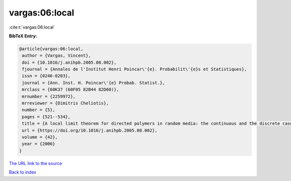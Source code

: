 vargas:06:local
===============

:cite:t:`vargas:06:local`

**BibTeX Entry:**

.. code-block:: bibtex

   @article{vargas:06:local,
    author = {Vargas, Vincent},
    doi = {10.1016/j.anihpb.2005.08.002},
    fjournal = {Annales de l'Institut Henri Poincar\'{e}. Probabilit\'{e}s et Statistiques},
    issn = {0246-0203},
    journal = {Ann. Inst. H. Poincar\'{e} Probab. Statist.},
    mrclass = {60K37 (60F05 82B44 82D60)},
    mrnumber = {2259972},
    mrreviewer = {Dimitris Cheliotis},
    number = {5},
    pages = {521--534},
    title = {A local limit theorem for directed polymers in random media: the continuous and the discrete case},
    url = {https://doi.org/10.1016/j.anihpb.2005.08.002},
    volume = {42},
    year = {2006}
   }
`The URL link to the source <ttps://doi.org/10.1016/j.anihpb.2005.08.002}>`_


`Back to index <../By-Cite-Keys.html>`_
